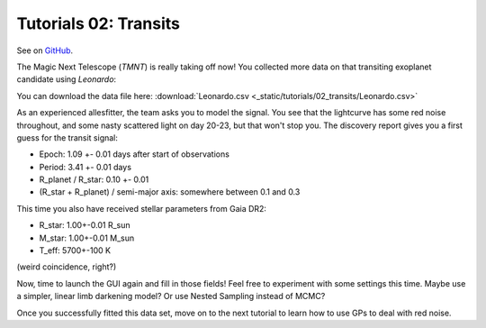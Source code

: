 =======================================
Tutorials 02: Transits
=======================================

See on `GitHub <https://github.com/MNGuenther/allesfitter/tree/master/tutorials/02_transits>`_.

The Magic Next Telescope (*TMNT*) is really taking off now! You collected more data on that transiting exoplanet candidate using *Leonardo*:

.. image:: _static/tutorials/02_transits/data.png
   :target: _static/tutorials/02_transits/data.png
   :align: center

You can download the data file here: :download:`Leonardo.csv <_static/tutorials/02_transits/Leonardo.csv>`

As an experienced allesfitter, the team asks you to model the signal. You see that the lightcurve has some red noise throughout, and some nasty scattered light on day 20-23, but that won't stop you. The discovery report gives you a first guess for the transit signal:

- Epoch: 1.09 +- 0.01 days after start of observations
- Period: 3.41 +- 0.01 days
- R_planet / R_star: 0.10 +- 0.01
- (R_star + R_planet) / semi-major axis: somewhere between 0.1 and 0.3

This time you also have received stellar parameters from Gaia DR2:

- R_star: 1.00+-0.01 R_sun
- M_star: 1.00+-0.01 M_sun
- T_eff: 5700+-100 K

(weird coincidence, right?)

Now, time to launch the GUI again and fill in those fields! Feel free to experiment with some settings this time. Maybe use a simpler, linear limb darkening model? Or use Nested Sampling instead of MCMC?

Once you successfully fitted this data set, move on to the next tutorial to learn how to use GPs to deal with red noise.



